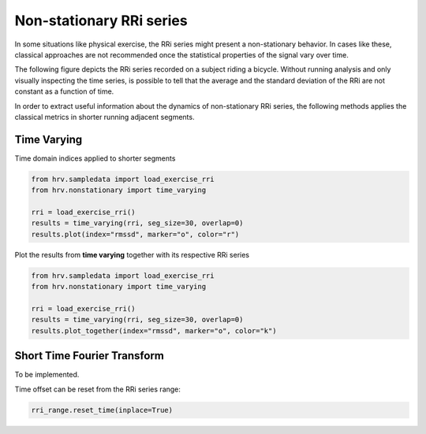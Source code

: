 Non-stationary RRi series
============

In some situations like physical exercise, the RRi series might present
a non-stationary behavior. In cases like these, classical approaches are not
recommended once the statistical properties of the signal vary over time.

The following figure depicts the RRi series recorded on a subject riding a bicycle.
Without running analysis and only visually inspecting the time series, is possible
to tell that the average and the standard deviation of the RRi are not constant
as a function of time.


In order to extract useful information about the dynamics of non-stationary RRi series,
the following methods applies the classical metrics in shorter running adjacent segments.

.. image:: ../figures/exercise_rri.png
    :width: 500 px


Time Varying
############

Time domain indices applied to shorter segments

.. code-block:: python

    from hrv.sampledata import load_exercise_rri
    from hrv.nonstationary import time_varying

    rri = load_exercise_rri()
    results = time_varying(rri, seg_size=30, overlap=0)
    results.plot(index="rmssd", marker="o", color="r")


.. image:: ../figures/tv_rmssd.png
    :width: 500 px


Plot the results from **time varying** together with its respective RRi series


.. code-block:: python

    from hrv.sampledata import load_exercise_rri
    from hrv.nonstationary import time_varying

    rri = load_exercise_rri()
    results = time_varying(rri, seg_size=30, overlap=0)
    results.plot_together(index="rmssd", marker="o", color="k")

.. image:: ../figures/tv_together.png
    :width: 500 px

Short Time Fourier Transform
############################

To be implemented.



.. image:: ../figures/rri_range.png
    :width: 500 px

Time offset can be reset from the RRi series range:

.. code-block:: python

    rri_range.reset_time(inplace=True)

.. image:: ../figures/rri_range_reset.png
    :width: 500 px

